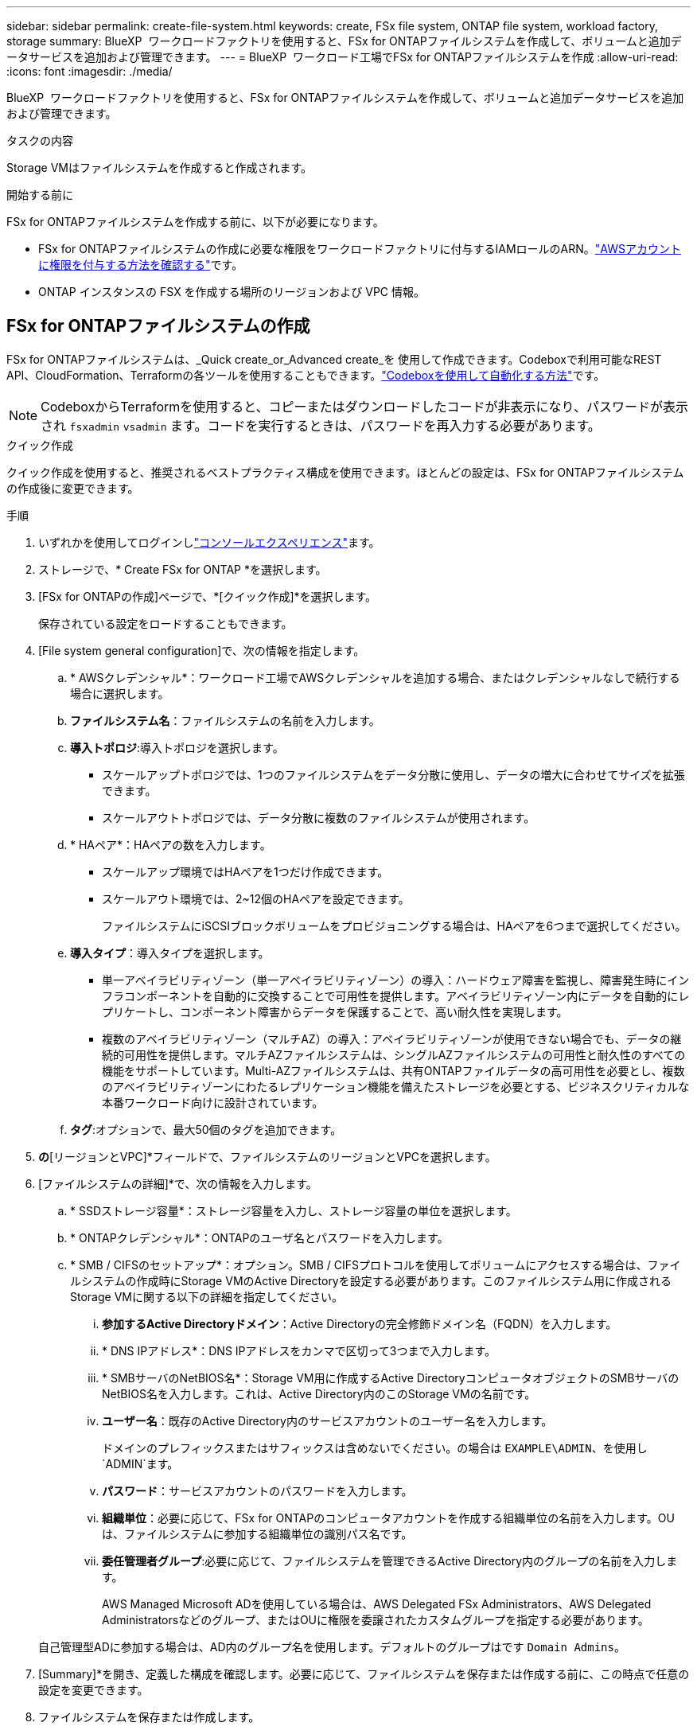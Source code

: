 ---
sidebar: sidebar 
permalink: create-file-system.html 
keywords: create, FSx file system, ONTAP file system, workload factory, storage 
summary: BlueXP  ワークロードファクトリを使用すると、FSx for ONTAPファイルシステムを作成して、ボリュームと追加データサービスを追加および管理できます。 
---
= BlueXP  ワークロード工場でFSx for ONTAPファイルシステムを作成
:allow-uri-read: 
:icons: font
:imagesdir: ./media/


[role="lead"]
BlueXP  ワークロードファクトリを使用すると、FSx for ONTAPファイルシステムを作成して、ボリュームと追加データサービスを追加および管理できます。

.タスクの内容
Storage VMはファイルシステムを作成すると作成されます。

.開始する前に
FSx for ONTAPファイルシステムを作成する前に、以下が必要になります。

* FSx for ONTAPファイルシステムの作成に必要な権限をワークロードファクトリに付与するIAMロールのARN。link:https://docs.netapp.com/us-en/workload-setup-admin/add-credentials.html["AWSアカウントに権限を付与する方法を確認する"^]です。
* ONTAP インスタンスの FSX を作成する場所のリージョンおよび VPC 情報。




== FSx for ONTAPファイルシステムの作成

FSx for ONTAPファイルシステムは、_Quick create_or_Advanced create_を 使用して作成できます。Codeboxで利用可能なREST API、CloudFormation、Terraformの各ツールを使用することもできます。link:https://docs.netapp.com/us-en/workload-setup-admin/use-codebox.html#how-to-use-codebox["Codeboxを使用して自動化する方法"^]です。


NOTE: CodeboxからTerraformを使用すると、コピーまたはダウンロードしたコードが非表示になり、パスワードが表示され `fsxadmin` `vsadmin` ます。コードを実行するときは、パスワードを再入力する必要があります。

[role="tabbed-block"]
====
.クイック作成
--
クイック作成を使用すると、推奨されるベストプラクティス構成を使用できます。ほとんどの設定は、FSx for ONTAPファイルシステムの作成後に変更できます。

.手順
. いずれかを使用してログインしlink:https://docs.netapp.com/us-en/workload-setup-admin/console-experiences.html["コンソールエクスペリエンス"^]ます。
. ストレージで、* Create FSx for ONTAP *を選択します。
. [FSx for ONTAPの作成]ページで、*[クイック作成]*を選択します。
+
保存されている設定をロードすることもできます。

. [File system general configuration]で、次の情報を指定します。
+
.. * AWSクレデンシャル*：ワークロード工場でAWSクレデンシャルを追加する場合、またはクレデンシャルなしで続行する場合に選択します。
.. *ファイルシステム名*：ファイルシステムの名前を入力します。
.. *導入トポロジ*:導入トポロジを選択します。
+
*** スケールアップトポロジでは、1つのファイルシステムをデータ分散に使用し、データの増大に合わせてサイズを拡張できます。
*** スケールアウトトポロジでは、データ分散に複数のファイルシステムが使用されます。


.. * HAペア*：HAペアの数を入力します。
+
*** スケールアップ環境ではHAペアを1つだけ作成できます。
*** スケールアウト環境では、2~12個のHAペアを設定できます。
+
ファイルシステムにiSCSIブロックボリュームをプロビジョニングする場合は、HAペアを6つまで選択してください。



.. *導入タイプ*：導入タイプを選択します。
+
*** 単一アベイラビリティゾーン（単一アベイラビリティゾーン）の導入：ハードウェア障害を監視し、障害発生時にインフラコンポーネントを自動的に交換することで可用性を提供します。アベイラビリティゾーン内にデータを自動的にレプリケートし、コンポーネント障害からデータを保護することで、高い耐久性を実現します。
*** 複数のアベイラビリティゾーン（マルチAZ）の導入：アベイラビリティゾーンが使用できない場合でも、データの継続的可用性を提供します。マルチAZファイルシステムは、シングルAZファイルシステムの可用性と耐久性のすべての機能をサポートしています。Multi-AZファイルシステムは、共有ONTAPファイルデータの高可用性を必要とし、複数のアベイラビリティゾーンにわたるレプリケーション機能を備えたストレージを必要とする、ビジネスクリティカルな本番ワークロード向けに設計されています。


.. *タグ*:オプションで、最大50個のタグを追加できます。


. [ネットワークとセキュリティ]*の*[リージョンとVPC]*フィールドで、ファイルシステムのリージョンとVPCを選択します。
. [ファイルシステムの詳細]*で、次の情報を入力します。
+
.. * SSDストレージ容量*：ストレージ容量を入力し、ストレージ容量の単位を選択します。
.. * ONTAPクレデンシャル*：ONTAPのユーザ名とパスワードを入力します。
.. * SMB / CIFSのセットアップ*：オプション。SMB / CIFSプロトコルを使用してボリュームにアクセスする場合は、ファイルシステムの作成時にStorage VMのActive Directoryを設定する必要があります。このファイルシステム用に作成されるStorage VMに関する以下の詳細を指定してください。
+
... *参加するActive Directoryドメイン*：Active Directoryの完全修飾ドメイン名（FQDN）を入力します。
... * DNS IPアドレス*：DNS IPアドレスをカンマで区切って3つまで入力します。
... * SMBサーバのNetBIOS名*：Storage VM用に作成するActive DirectoryコンピュータオブジェクトのSMBサーバのNetBIOS名を入力します。これは、Active Directory内のこのStorage VMの名前です。
... *ユーザー名*：既存のActive Directory内のサービスアカウントのユーザー名を入力します。
+
ドメインのプレフィックスまたはサフィックスは含めないでください。の場合は `EXAMPLE\ADMIN`、を使用し `ADMIN`ます。

... *パスワード*：サービスアカウントのパスワードを入力します。
... *組織単位*：必要に応じて、FSx for ONTAPのコンピュータアカウントを作成する組織単位の名前を入力します。OUは、ファイルシステムに参加する組織単位の識別パス名です。
... *委任管理者グループ*:必要に応じて、ファイルシステムを管理できるActive Directory内のグループの名前を入力します。
+
AWS Managed Microsoft ADを使用している場合は、AWS Delegated FSx Administrators、AWS Delegated Administratorsなどのグループ、またはOUに権限を委譲されたカスタムグループを指定する必要があります。

+
自己管理型ADに参加する場合は、AD内のグループ名を使用します。デフォルトのグループはです `Domain Admins`。





. [Summary]*を開き、定義した構成を確認します。必要に応じて、ファイルシステムを保存または作成する前に、この時点で任意の設定を変更できます。
. ファイルシステムを保存または作成します。


ファイルシステムを作成した場合は、*インベントリ*ページでFSx for ONTAPファイルシステムを確認できるようになりました。

--
.高度な作成
--
Advanced createでは、可用性、セキュリティ、バックアップ、メンテナンスなど、すべての構成オプションを設定できます。

.手順
. いずれかを使用してログインしlink:https://docs.netapp.com/us-en/workload-setup-admin/console-experiences.html["コンソールエクスペリエンス"^]ます。
. ストレージで、* Create FSx for ONTAP *を選択します。
. [FSx for ONTAPの作成]ページで、*[Advanced create]*を選択します。
+
保存されている設定をロードすることもできます。

. [File system general configuration]で、次の情報を指定します。
+
.. * AWSクレデンシャル*：ワークロード工場でAWSクレデンシャルを追加する場合、またはクレデンシャルなしで続行する場合に選択します。
.. *ファイルシステム名*：ファイルシステムの名前を入力します。
.. *導入トポロジ*:導入トポロジを選択します。
+
*** スケールアップトポロジでは、1つのファイルシステムをデータ分散に使用し、データの増大に合わせてサイズを拡張できます。
*** スケールアウトトポロジでは、データ分散に複数のファイルシステムが使用されます。


.. * HAペア*：HAペアの数を入力します。
+
*** スケールアップ環境ではHAペアを1つだけ作成できます。
*** スケールアウト環境では、2~12個のHAペアを設定できます。
+
ファイルシステムにiSCSIブロックボリュームをプロビジョニングする場合は、HAペアを6つまで選択してください。



.. *導入タイプ*：導入タイプを選択します。
+
*** 単一アベイラビリティゾーン（単一アベイラビリティゾーン）の導入：ハードウェア障害を監視し、障害発生時にインフラコンポーネントを自動的に交換することで可用性を提供します。アベイラビリティゾーン内にデータを自動的にレプリケートし、コンポーネント障害からデータを保護することで、高い耐久性を実現します。
*** 複数のアベイラビリティゾーン（マルチAZ）の導入：アベイラビリティゾーンが使用できない場合でも、データの継続的可用性を提供します。マルチAZファイルシステムは、シングルAZファイルシステムの可用性と耐久性のすべての機能をサポートしています。Multi-AZファイルシステムは、共有ONTAPファイルデータの高可用性を必要とし、複数のアベイラビリティゾーンにわたるレプリケーション機能を備えたストレージを必要とする、ビジネスクリティカルな本番ワークロード向けに設計されています。


.. *タグ*:オプションで、最大50個のタグを追加できます。


. [ネットワークとセキュリティ]で、次の情報を入力します。
+
.. *リージョンとVPC *：ファイルシステムのリージョンとVPCを選択します。
.. *セキュリティグループ*：既存のセキュリティグループを作成または使用します。
.. *アベイラビリティゾーン*：アベイラビリティゾーンとサブネットを選択します。
+
*** クラスタ構成ノード1：アベイラビリティゾーンとサブネットを選択します。
*** クラスタ構成ノード2：アベイラビリティゾーンとサブネットを選択します。


.. * VPCルートテーブル*：VPCルートテーブルを選択して、ボリュームへのクライアントアクセスを有効にします。
.. *エンドポイントIPアドレス範囲*：*[Floating IP address range outside your VPC]*または*[Enter an IP address range]*を選択し、IPアドレス範囲を入力します。
.. *暗号化*：ドロップダウンから暗号化キー名を選択します。


. [File system details]で、次の情報を入力します。
+
.. * SSDストレージ容量*：ストレージ容量を入力し、ストレージ容量の単位を選択します。
.. *[Provisioned IOPS]*：*[Automatic]*または*[User-Provisioned]*を選択します。
.. * HAペアあたりのスループット容量*：HAペアあたりのスループット容量を選択します。
.. * ONTAPクレデンシャル*：ONTAPのユーザ名とパスワードを入力します。
.. * Storage VMクレデンシャル*：ユーザ名を入力します。このファイルシステムに固有のパスワードを指定することも、ONTAPクレデンシャルに入力したパスワードと同じパスワードを使用することもできます。
.. * SMB / CIFSのセットアップ*：オプション。SMB / CIFSプロトコルを使用してボリュームにアクセスする場合は、ファイルシステムの作成時にStorage VMのActive Directoryを設定する必要があります。このファイルシステム用に作成されるStorage VMに関する以下の詳細を指定してください。
+
... *参加するActive Directoryドメイン*：Active Directoryの完全修飾ドメイン名（FQDN）を入力します。
... * DNS IPアドレス*：DNS IPアドレスをカンマで区切って3つまで入力します。
... * SMBサーバのNetBIOS名*：Storage VM用に作成するActive DirectoryコンピュータオブジェクトのSMBサーバのNetBIOS名を入力します。これは、Active Directory内のこのStorage VMの名前です。
... *ユーザー名*：既存のActive Directory内のサービスアカウントのユーザー名を入力します。
+
ドメインのプレフィックスまたはサフィックスは含めないでください。の場合は `EXAMPLE\ADMIN`、を使用し `ADMIN`ます。

... *パスワード*：サービスアカウントのパスワードを入力します。
... *組織単位*：必要に応じて、FSx for ONTAPのコンピュータアカウントを作成する組織単位の名前を入力します。OUは、ファイルシステムに参加する組織単位の識別パス名です。
... *委任管理者グループ*:必要に応じて、ファイルシステムを管理できるActive Directory内のグループの名前を入力します。
+
AWS Managed Microsoft ADを使用している場合は、AWS Delegated FSx Administrators、AWS Delegated Administratorsなどのグループ、またはOUに権限を委譲されたカスタムグループを指定する必要があります。

+
自己管理型ADに参加する場合は、AD内のグループ名を使用します。デフォルトのグループはです `Domain Admins`。





. [Backup and maintenance]で、次の情報を入力します。
+
.. * FSx for ONTAPバックアップ*：毎日の自動バックアップはデフォルトで有効になっています。必要に応じて無効にします。
+
... *自動バックアップ保持期間*：自動バックアップを保持する日数を入力します。
... *日次自動バックアップウィンドウ*：*設定なし*（日次バックアップの開始時間を選択）または*日次バックアップの開始時間を選択*のいずれかを選択し、開始時間を指定します。
... *週次メンテナンス時間*：*設定なし*（週次メンテナンス時間の開始時間を選択）または*週次メンテナンス時間30分の開始時間を選択*のいずれかを選択し、開始時間を指定します。




. ファイルシステムを保存または作成します。


ファイルシステムを作成した場合は、*インベントリ*ページでFSx for ONTAPファイルシステムを確認できるようになりました。

--
====
.次のステップ
ストレージインベントリにファイルシステムを格納することで、FSx for ONTAPファイルシステムの管理やリソースのセットアップを行うことができます link:create-volume.html["ボリュームの作成"] link:data-protection-overview.html["データ保護"] 。
